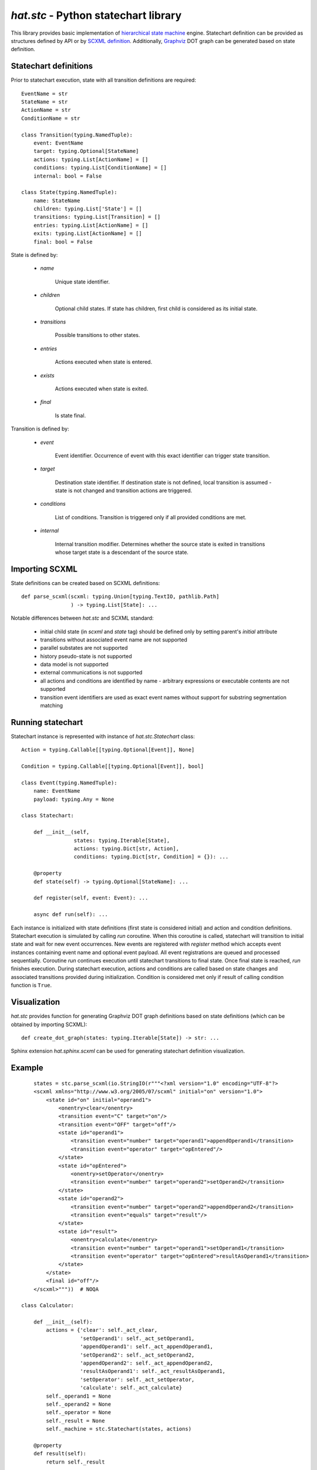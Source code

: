 .. _hat-stc:

`hat.stc` - Python statechart library
=====================================

This library provides basic implementation of
`hierarchical state machine <https://en.wikipedia.org/wiki/UML_state_machine>`_
engine. Statechart definition can be provided as structures defined by API or
by `SCXML definition <https://www.w3.org/TR/scxml/>`_. Additionally,
`Graphviz <https://graphviz.org/>`_ DOT graph can be generated based on state
definition.


Statechart definitions
----------------------

Prior to statechart execution, state with all transition definitions are
required::

    EventName = str
    StateName = str
    ActionName = str
    ConditionName = str

    class Transition(typing.NamedTuple):
        event: EventName
        target: typing.Optional[StateName]
        actions: typing.List[ActionName] = []
        conditions: typing.List[ConditionName] = []
        internal: bool = False

    class State(typing.NamedTuple):
        name: StateName
        children: typing.List['State'] = []
        transitions: typing.List[Transition] = []
        entries: typing.List[ActionName] = []
        exits: typing.List[ActionName] = []
        final: bool = False

State is defined by:

    * `name`

        Unique state identifier.

    * `children`

        Optional child states. If state has children, first child is
        considered as its initial state.

    * `transitions`

        Possible transitions to other states.

    * `entries`

        Actions executed when state is entered.

    * `exists`

        Actions executed when state is exited.

    * `final`

        Is state final.

Transition is defined by:

    * `event`

        Event identifier. Occurrence of event with this exact identifier can
        trigger state transition.

    * `target`

        Destination state identifier. If destination state is not defined,
        local transition is assumed - state is not changed and transition
        actions are triggered.

    * `conditions`

        List of conditions. Transition is triggered only if all provided
        conditions are met.

    * `internal`

        Internal transition modifier. Determines whether the source state is
        exited in transitions whose target state is a descendant of the source
        state.


Importing SCXML
----------------

State definitions can be created based on SCXML definitions::

    def parse_scxml(scxml: typing.Union[typing.TextIO, pathlib.Path]
                    ) -> typing.List[State]: ...

Notable differences between `hat.stc` and SCXML standard:

    * initial child state (in `scxml` and `state` tag) should be defined
      only by setting parent's `initial` attribute

    * transitions without associated event name are not supported

    * parallel substates are not supported

    * history pseudo-state is not supported

    * data model is not supported

    * external communications is not supported

    * all actions and conditions are identified by name - arbitrary expressions
      or executable contents are not supported

    * transition event identifiers are used as exact event names without
      support for substring segmentation matching


Running statechart
------------------

Statechart instance is represented with instance of `hat.stc.Statechart`
class::

    Action = typing.Callable[[typing.Optional[Event]], None]

    Condition = typing.Callable[[typing.Optional[Event]], bool]

    class Event(typing.NamedTuple):
        name: EventName
        payload: typing.Any = None

    class Statechart:

        def __init__(self,
                     states: typing.Iterable[State],
                     actions: typing.Dict[str, Action],
                     conditions: typing.Dict[str, Condition] = {}): ...

        @property
        def state(self) -> typing.Optional[StateName]: ...

        def register(self, event: Event): ...

        async def run(self): ...

Each instance is initialized with state definitions (first state is considered
initial) and action and condition definitions. Statechart execution is
simulated by calling `run` coroutine. When this coroutine is called,
statechart will transition to initial state and wait for new event occurrences.
New events are registered with `register` method which accepts event instances
containing event name and optional event payload. All event registrations are
queued and processed sequentially. Coroutine `run` continues execution until
statechart transitions to final state. Once final state is reached, `run`
finishes execution. During statechart execution, actions and conditions
are called based on state changes and associated transitions provided during
initialization. Condition is considered met only if result of calling
condition function is ``True``.


Visualization
-------------

`hat.stc` provides function for generating Graphviz DOT graph definitions
based on state definitions (which can be obtained by importing SCXML)::

    def create_dot_graph(states: typing.Iterable[State]) -> str: ...

Sphinx extension `hat.sphinx.scxml` can be used for generating statechart
definition visualization.


Example
-------

.. scxml:: example.scxml

::

        states = stc.parse_scxml(io.StringIO(r"""<?xml version="1.0" encoding="UTF-8"?>
        <scxml xmlns="http://www.w3.org/2005/07/scxml" initial="on" version="1.0">
            <state id="on" initial="operand1">
                <onentry>clear</onentry>
                <transition event="C" target="on"/>
                <transition event="OFF" target="off"/>
                <state id="operand1">
                    <transition event="number" target="operand1">appendOperand1</transition>
                    <transition event="operator" target="opEntered"/>
                </state>
                <state id="opEntered">
                    <onentry>setOperator</onentry>
                    <transition event="number" target="operand2">setOperand2</transition>
                </state>
                <state id="operand2">
                    <transition event="number" target="operand2">appendOperand2</transition>
                    <transition event="equals" target="result"/>
                </state>
                <state id="result">
                    <onentry>calculate</onentry>
                    <transition event="number" target="operand1">setOperand1</transition>
                    <transition event="operator" target="opEntered">resultAsOperand1</transition>
                </state>
            </state>
            <final id="off"/>
        </scxml>"""))  # NOQA

    class Calculator:

        def __init__(self):
            actions = {'clear': self._act_clear,
                       'setOperand1': self._act_setOperand1,
                       'appendOperand1': self._act_appendOperand1,
                       'setOperand2': self._act_setOperand2,
                       'appendOperand2': self._act_appendOperand2,
                       'resultAsOperand1': self._act_resultAsOperand1,
                       'setOperator': self._act_setOperator,
                       'calculate': self._act_calculate}
            self._operand1 = None
            self._operand2 = None
            self._operator = None
            self._result = None
            self._machine = stc.Statechart(states, actions)

        @property
        def result(self):
            return self._result

        def push_number(self, number):
            self._machine.register(stc.Event('number', number))

        def push_operator(self, operator):
            self._machine.register(stc.Event('operator', operator))

        def push_equals(self):
            self._machine.register(stc.Event('equals'))

        def push_C(self):
            self._machine.register(stc.Event('C'))

        def push_OFF(self):
            self._machine.register(stc.Event('OFF'))

        async def run(self):
            await self._machine.run()

        def _act_clear(self, evt):
            self._operand1 = 0
            self._operand2 = 0
            self._operator = None
            self._result = 0

        def _act_setOperand1(self, evt):
            self._operand1 = evt.payload

        def _act_appendOperand1(self, evt):
            self._operand1 = self._operand1 * 10 + evt.payload

        def _act_setOperand2(self, evt):
            self._operand2 = evt.payload

        def _act_appendOperand2(self, evt):
            self._operand2 = self._operand2 * 10 + evt.payload

        def _act_resultAsOperand1(self, evt):
            self._operand1 = self._result

        def _act_setOperator(self, evt):
            self._operator = evt.payload

        def _act_calculate(self, evt):
            if self._operator == '+':
                self._result = self._operand1 + self._operand2
            elif self._operator == '-':
                self._result = self._operand1 - self._operand2
            elif self._operator == '*':
                self._result = self._operand1 * self._operand2
            elif self._operator == '/':
                self._result = self._operand1 / self._operand2
            else:
                raise Exception('invalid operator')

    calc = Calculator()
    calc.push_number(1)
    calc.push_number(2)
    calc.push_number(3)
    calc.push_operator('*')
    calc.push_number(2)
    calc.push_equals()
    calc.push_OFF()
    await calc.run()
    assert calc.result == 246


API
---

API reference is available as part of generated documentation:

    * `Python hat.stc module <../pyhat/hat/stc.html>`_
